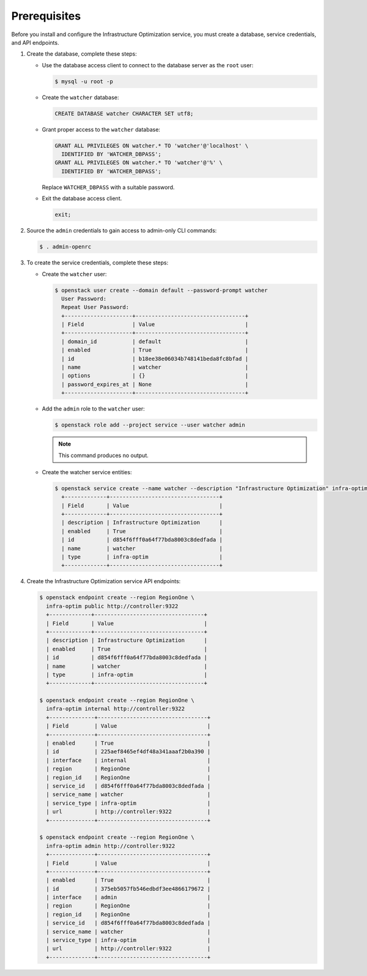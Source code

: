 Prerequisites
-------------

Before you install and configure the Infrastructure Optimization service,
you must create a database, service credentials, and API endpoints.

1. Create the database, complete these steps:

   * Use the database access client to connect to the database
     server as the ``root`` user:

     .. code-block:: console

        $ mysql -u root -p

   * Create the ``watcher`` database:

     .. code-block:: none

        CREATE DATABASE watcher CHARACTER SET utf8;

   * Grant proper access to the ``watcher`` database:

     .. code-block:: none

        GRANT ALL PRIVILEGES ON watcher.* TO 'watcher'@'localhost' \
          IDENTIFIED BY 'WATCHER_DBPASS';
        GRANT ALL PRIVILEGES ON watcher.* TO 'watcher'@'%' \
          IDENTIFIED BY 'WATCHER_DBPASS';

     Replace ``WATCHER_DBPASS`` with a suitable password.

   * Exit the database access client.

     .. code-block:: none

        exit;

2. Source the ``admin`` credentials to gain access to
   admin-only CLI commands:

   .. code-block:: console

      $ . admin-openrc

3. To create the service credentials, complete these steps:

   * Create the ``watcher`` user:

     .. code-block:: console

        $ openstack user create --domain default --password-prompt watcher
          User Password:
          Repeat User Password:
          +---------------------+----------------------------------+
          | Field               | Value                            |
          +---------------------+----------------------------------+
          | domain_id           | default                          |
          | enabled             | True                             |
          | id                  | b18ee38e06034b748141beda8fc8bfad |
          | name                | watcher                          |
          | options             | {}                               |
          | password_expires_at | None                             |
          +---------------------+----------------------------------+


   * Add the ``admin`` role to the ``watcher`` user:

     .. code-block:: console

        $ openstack role add --project service --user watcher admin

     .. note::

        This command produces no output.

   * Create the watcher service entities:

     .. code-block:: console

        $ openstack service create --name watcher --description "Infrastructure Optimization" infra-optim
          +-------------+----------------------------------+
          | Field       | Value                            |
          +-------------+----------------------------------+
          | description | Infrastructure Optimization      |
          | enabled     | True                             |
          | id          | d854f6fff0a64f77bda8003c8dedfada |
          | name        | watcher                          |
          | type        | infra-optim                      |
          +-------------+----------------------------------+


4. Create the Infrastructure Optimization service API endpoints:

   .. code-block:: console

      $ openstack endpoint create --region RegionOne \
        infra-optim public http://controller:9322
        +-------------+----------------------------------+
        | Field       | Value                            |
        +-------------+----------------------------------+
        | description | Infrastructure Optimization      |
        | enabled     | True                             |
        | id          | d854f6fff0a64f77bda8003c8dedfada |
        | name        | watcher                          |
        | type        | infra-optim                      |
        +-------------+----------------------------------+

      $ openstack endpoint create --region RegionOne \
        infra-optim internal http://controller:9322
        +--------------+----------------------------------+
        | Field        | Value                            |
        +--------------+----------------------------------+
        | enabled      | True                             |
        | id           | 225aef8465ef4df48a341aaaf2b0a390 |
        | interface    | internal                         |
        | region       | RegionOne                        |
        | region_id    | RegionOne                        |
        | service_id   | d854f6fff0a64f77bda8003c8dedfada |
        | service_name | watcher                          |
        | service_type | infra-optim                      |
        | url          | http://controller:9322           |
        +--------------+----------------------------------+

      $ openstack endpoint create --region RegionOne \
        infra-optim admin http://controller:9322
        +--------------+----------------------------------+
        | Field        | Value                            |
        +--------------+----------------------------------+
        | enabled      | True                             |
        | id           | 375eb5057fb546edbdf3ee4866179672 |
        | interface    | admin                            |
        | region       | RegionOne                        |
        | region_id    | RegionOne                        |
        | service_id   | d854f6fff0a64f77bda8003c8dedfada |
        | service_name | watcher                          |
        | service_type | infra-optim                      |
        | url          | http://controller:9322           |
        +--------------+----------------------------------+
